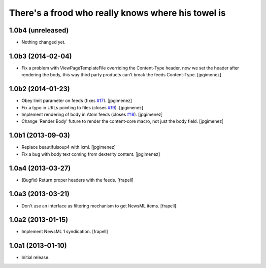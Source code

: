 There's a frood who really knows where his towel is
---------------------------------------------------

1.0b4 (unreleased)
^^^^^^^^^^^^^^^^^^

- Nothing changed yet.


1.0b3 (2014-02-04)
^^^^^^^^^^^^^^^^^^

- Fix a problem with ViewPageTemplateFile overriding the Content-Type header,
  now we set the header after rendering the body, this way third party products
  can't break the feeds Content-Type. [jpgimenez]


1.0b2 (2014-01-23)
^^^^^^^^^^^^^^^^^^

- Obey limit parameter on feeds (fixes `#17`_). [jpgimenez]

- Fix a typo in URLs pointing to files (closes `#19`_). [jpgimenez]

- Implement rendering of body in Atom feeds (closes `#18`_). [jpgimenez]

- Change 'Render Body' future to render the content-core macro, not just the body field. [jpgimenez]


1.0b1 (2013-09-03)
^^^^^^^^^^^^^^^^^^

- Replace beautifulsoup4 with lxml. [jpgimenez] 
- Fix a bug with body text coming from dexterity content. [jpgimenez] 

1.0a4 (2013-03-27)
^^^^^^^^^^^^^^^^^^

- (Bugfix) Return proper headers with the feeds. [frapell]


1.0a3 (2013-03-21)
^^^^^^^^^^^^^^^^^^

- Don't use an interface as filtering mechanism to get NewsML items. [frapell]


1.0a2 (2013-01-15)
^^^^^^^^^^^^^^^^^^

- Implement NewsML 1 syndication. [frapell]


1.0a1 (2013-01-10)
^^^^^^^^^^^^^^^^^^

- Initial release.

.. _`#17`: https://github.com/collective/collective.syndication/issues/17
.. _`#18`: https://github.com/collective/collective.syndication/issues/18
.. _`#19`: https://github.com/collective/collective.syndication/issues/19
